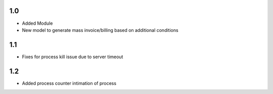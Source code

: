 1.0
=======
- Added Module
- New model to generate mass invoice/billing based on additional conditions

1.1
=======
- Fixes for process kill issue due to server timeout

1.2
=======
- Added process counter intimation of process
